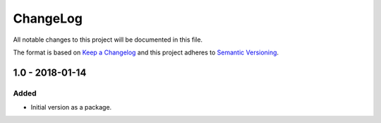 ChangeLog
=========

All notable changes to this project will be documented in this file.

The format is based on `Keep a Changelog`_ and this project adheres to `Semantic Versioning`_.

1.0 - 2018-01-14
----------------

Added
~~~~~

- Initial version as a package.

.. _`Keep a Changelog`: http://keepachangelog.com/en/1.0.0/
.. _`Semantic Versioning`: http://semver.org/spec/v2.0.0.html
